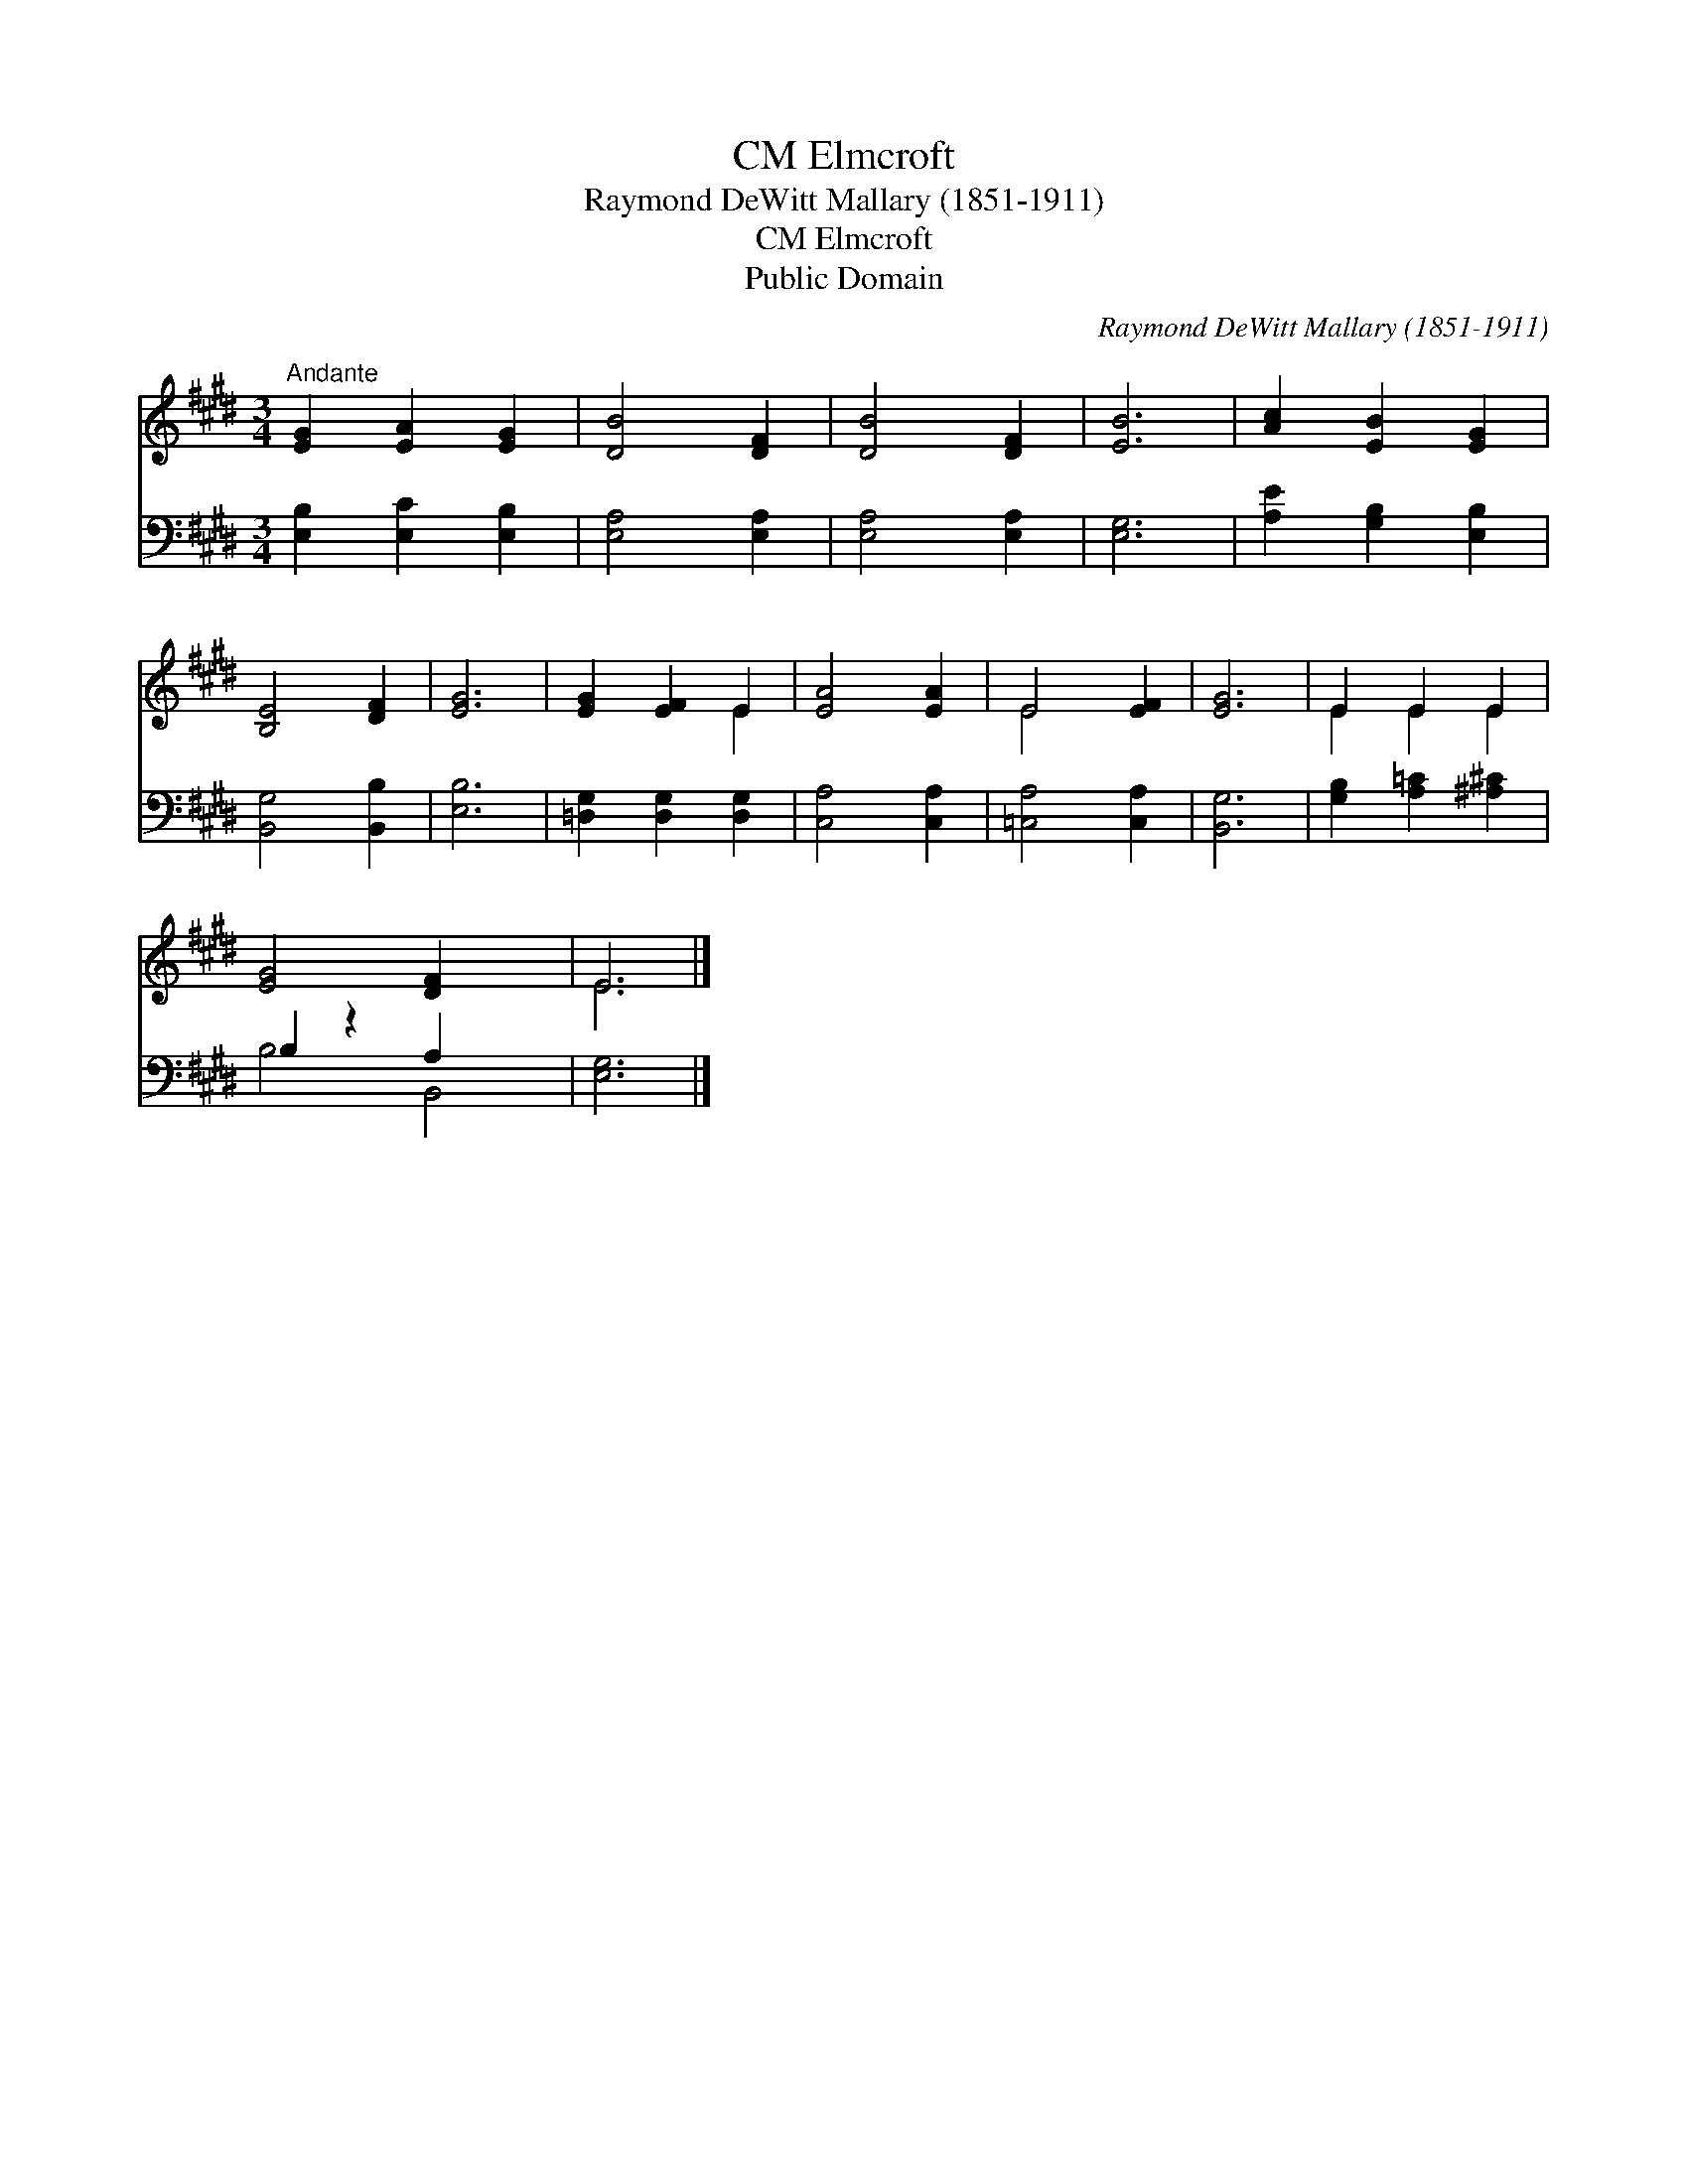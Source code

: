 X:1
T:Elmcroft, CM
T:Raymond DeWitt Mallary (1851-1911)
T:Elmcroft, CM
T:Public Domain
C:Raymond DeWitt Mallary (1851-1911)
Z:Public Domain
%%score ( 1 2 ) ( 3 4 )
L:1/8
M:3/4
K:E
V:1 treble 
V:2 treble 
V:3 bass 
V:4 bass 
V:1
"^Andante" [EG]2 [EA]2 [EG]2 | [DB]4 [DF]2 | [DB]4 [DF]2 | [EB]6 | [Ac]2 [EB]2 [EG]2 | %5
 [B,E]4 [DF]2 | [EG]6 | [EG]2 [EF]2 E2 | [EA]4 [EA]2 | E4 [EF]2 | [EG]6 | E2 E2 E2 | %12
 [EG]4 [DF]2 x2 | E6 |] %14
V:2
 x6 | x6 | x6 | x6 | x6 | x6 | x6 | x4 E2 | x6 | E4 x2 | x6 | E2 E2 E2 | x8 | E6 |] %14
V:3
 [E,B,]2 [E,C]2 [E,B,]2 | [E,A,]4 [E,A,]2 | [E,A,]4 [E,A,]2 | [E,G,]6 | [A,E]2 [G,B,]2 [E,B,]2 | %5
 [B,,G,]4 [B,,B,]2 | [E,B,]6 | [=D,G,]2 [D,G,]2 [D,G,]2 | [C,A,]4 [C,A,]2 | [=C,A,]4 [C,A,]2 | %10
 [B,,G,]6 | [G,B,]2 [A,=C]2 [^A,^C]2 | B,2 z2 A,2 x2 | [E,G,]6 |] %14
V:4
 x6 | x6 | x6 | x6 | x6 | x6 | x6 | x6 | x6 | x6 | x6 | x6 | B,4 B,,4 | x6 |] %14

